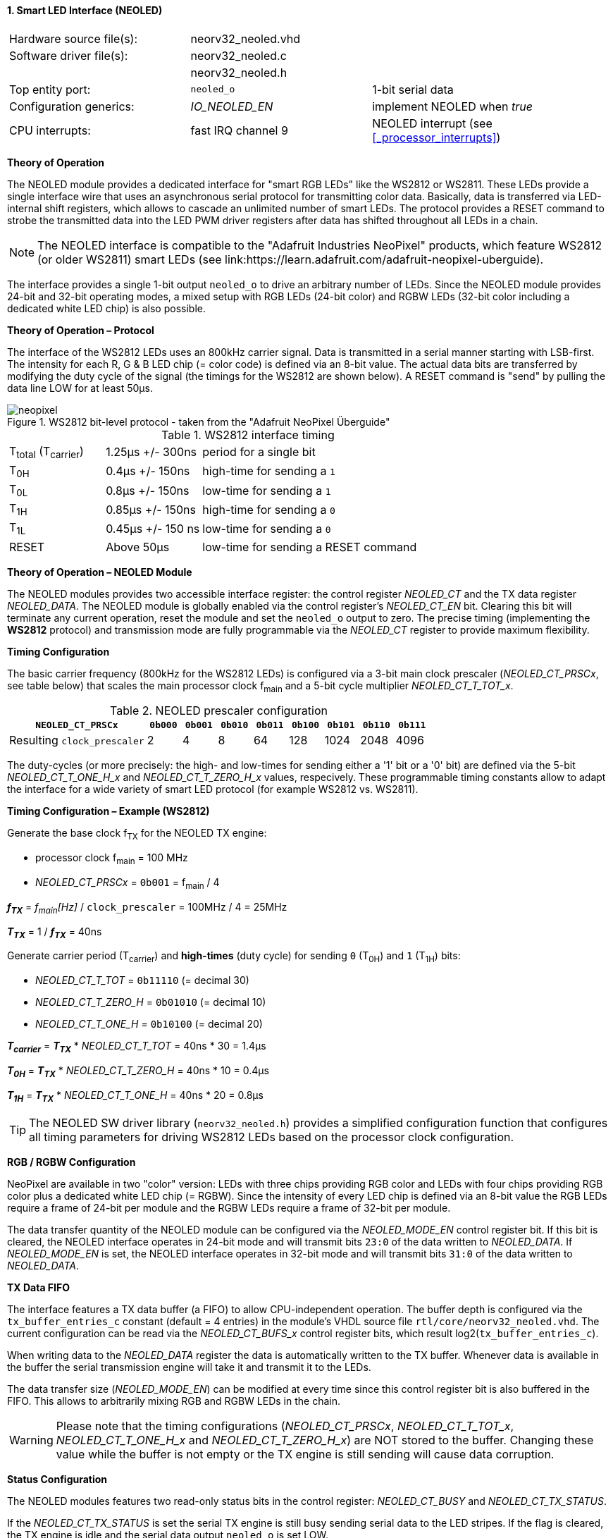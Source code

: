 <<<
:sectnums:
==== Smart LED Interface (NEOLED)

[cols="<3,<3,<4"]
[frame="topbot",grid="none"]
|=======================
| Hardware source file(s): | neorv32_neoled.vhd | 
| Software driver file(s): | neorv32_neoled.c |
|                          | neorv32_neoled.h |
| Top entity port:         | `neoled_o` | 1-bit serial data
| Configuration generics:  | _IO_NEOLED_EN_ | implement NEOLED when _true_
| CPU interrupts:          | fast IRQ channel 9 | NEOLED interrupt (see <<_processor_interrupts>>)
|=======================

**Theory of Operation**

The NEOLED module provides a dedicated interface for "smart RGB LEDs" like the WS2812 or WS2811.
These LEDs provide a single interface wire that uses an asynchronous serial protocol for transmitting color
data. Basically, data is transferred via LED-internal shift registers, which allows to cascade an unlimited
number of smart LEDs. The protocol provides a RESET command to strobe the transmitted data into the
LED PWM driver registers after data has shifted throughout all LEDs in a chain.

[NOTE]
The NEOLED interface is compatible to the "Adafruit Industries NeoPixel" products, which feature
WS2812 (or older WS2811) smart LEDs (see link:https://learn.adafruit.com/adafruit-neopixel-uberguide).

The interface provides a single 1-bit output `neoled_o` to drive an arbitrary number of LEDs. Since the
NEOLED module provides 24-bit and 32-bit operating modes, a mixed setup with RGB LEDs (24-bit color)
and RGBW LEDs (32-bit color including a dedicated white LED chip) is also possible.

**Theory of Operation – Protocol**

The interface of the WS2812 LEDs uses an 800kHz carrier signal. Data is transmitted in a serial manner
starting with LSB-first. The intensity for each R, G & B LED chip (= color code) is defined via an 8-bit
value. The actual data bits are transferred by modifying the duty cycle of the signal (the timings for the
WS2812 are shown below). A RESET command is "send" by pulling the data line LOW for at least 50μs.

.WS2812 bit-level protocol - taken from the "Adafruit NeoPixel Überguide"
image::neopixel.png[align=center]

.WS2812 interface timing
[cols="<2,<2,<6"]
[grid="all"]
|=======================
| T~total~ (T~carrier~) | 1.25μs +/- 300ns  | period for a single bit
| T~0H~                 | 0.4μs +/- 150ns   | high-time for sending a `1`
| T~0L~                 | 0.8μs +/- 150ns   | low-time for sending a `1`
| T~1H~                 | 0.85μs +/- 150ns  | high-time for sending a `0`
| T~1L~                 | 0.45μs +/- 150 ns | low-time for sending a `0`
| RESET                 | Above 50μs        | low-time for sending a RESET command
|=======================

**Theory of Operation – NEOLED Module**

The NEOLED modules provides two accessible interface register: the control register _NEOLED_CT_ and the
TX data register _NEOLED_DATA_. The NEOLED module is globally enabled via the control register's
_NEOLED_CT_EN_ bit. Clearing this bit will terminate any current operation, reset the module and
set the `neoled_o` output to zero. The precise timing (implementing the **WS2812** protocol) and transmission
mode are fully programmable via the _NEOLED_CT_ register to provide maximum flexibility.

**Timing Configuration**

The basic carrier frequency (800kHz for the WS2812 LEDs) is configured via a 3-bit main clock prescaler (_NEOLED_CT_PRSCx_, see table below)
that scales the main processor clock f~main~ and a 5-bit cycle multiplier _NEOLED_CT_T_TOT_x_.

.NEOLED prescaler configuration
[cols="<4,^1,^1,^1,^1,^1,^1,^1,^1"]
[options="header",grid="rows"]
|=======================
| **`NEOLED_CT_PRSCx`**       | `0b000` | `0b001` | `0b010` | `0b011` | `0b100` | `0b101` | `0b110` | `0b111`
| Resulting `clock_prescaler` |       2 |       4 |       8 |      64 |     128 |    1024 |    2048 |    4096
|=======================

The duty-cycles (or more precisely: the high- and low-times for sending either a '1' bit or a '0' bit) are
defined via the 5-bit _NEOLED_CT_T_ONE_H_x_ and _NEOLED_CT_T_ZERO_H_x_ values, respecively. These programmable
timing constants allow to adapt the interface for a wide variety of smart LED protocol (for example WS2812 vs.
WS2811).

**Timing Configuration – Example (WS2812)**

Generate the base clock f~TX~ for the NEOLED TX engine:

* processor clock f~main~ = 100 MHz
* _NEOLED_CT_PRSCx_ = `0b001` = f~main~ / 4

_**f~TX~**_ = _f~main~[Hz]_ / `clock_prescaler` = 100MHz / 4 = 25MHz

_**T~TX~**_ = 1 / _**f~TX~**_ = 40ns

Generate carrier period (T~carrier~) and *high-times* (duty cycle) for sending `0` (T~0H~) and `1` (T~1H~) bits:

* _NEOLED_CT_T_TOT_ = `0b11110` (= decimal 30)
* _NEOLED_CT_T_ZERO_H_ = `0b01010` (= decimal 10)
* _NEOLED_CT_T_ONE_H_ = `0b10100` (= decimal 20)

_**T~carrier~**_ = _**T~TX~**_ * _NEOLED_CT_T_TOT_ = 40ns * 30 = 1.4µs

_**T~0H~**_ = _**T~TX~**_ * _NEOLED_CT_T_ZERO_H_ = 40ns * 10 = 0.4µs

_**T~1H~**_ = _**T~TX~**_ * _NEOLED_CT_T_ONE_H_ = 40ns * 20 = 0.8µs

[TIP]
The NEOLED SW driver library (`neorv32_neoled.h`) provides a simplified configuration
function that configures all timing parameters for driving WS2812 LEDs based on the processor
clock configuration.

**RGB / RGBW Configuration**

NeoPixel are available in two "color" version: LEDs with three chips providing RGB color and LEDs with
four chips providing RGB color plus a dedicated white LED chip (= RGBW). Since the intensity of every
LED chip is defined via an 8-bit value the RGB LEDs require a frame of 24-bit per module and the RGBW
LEDs require a frame of 32-bit per module.

The data transfer quantity of the NEOLED module can be configured via the _NEOLED_MODE_EN_ control
register bit. If this bit is cleared, the NEOLED interface operates in 24-bit mode and will transmit bits `23:0` of
the data written to _NEOLED_DATA_. If _NEOLED_MODE_EN_ is set, the NEOLED interface operates in 32-bit
mode and will transmit bits `31:0` of the data written to _NEOLED_DATA_.

**TX Data FIFO**

The interface features a TX data buffer (a FIFO) to allow CPU-independent operation. The buffer depth
is configured via the `tx_buffer_entries_c` constant (default = 4 entries) in the module's VHDL source
file `rtl/core/neorv32_neoled.vhd`. The current configuration can be read via the _NEOLED_CT_BUFS_x_
control register bits, which result log2(`tx_buffer_entries_c`).

When writing data to the _NEOLED_DATA_ register the data is automatically written to the TX buffer. Whenever
data is available in the buffer the serial transmission engine will take it and transmit it to the LEDs.

The data transfer size (_NEOLED_MODE_EN_) can be modified at every time since this control register bit is also buffered
in the FIFO. This allows to arbitrarily mixing RGB and RGBW LEDs in the chain.

[WARNING]
Please note that the timing configurations (_NEOLED_CT_PRSCx_, _NEOLED_CT_T_TOT_x_,
_NEOLED_CT_T_ONE_H_x_ and _NEOLED_CT_T_ZERO_H_x_) are NOT stored to the buffer. Changing
these value while the buffer is not empty or the TX engine is still sending will cause data corruption.

**Status Configuration**

The NEOLED modules features two read-only status bits in the control register: _NEOLED_CT_BUSY_ and
_NEOLED_CT_TX_STATUS_.

If the _NEOLED_CT_TX_STATUS_ is set the serial TX engine is still busy sending serial data to the LED stripes.
If the flag is cleared, the TX engine is idle and the serial data output `neoled_o` is set LOW.

The _NEOLED_CT_BUSY_ flag provides a programmable option to check for the TX buffer state. The control
register's _NEOLED_CT_BSCON_ bit is used to configure the "meaning" of the _NEOLED_CT_BUSY_ flag. The
condition for sending an interrupt request (IRQ) to the CPU is also configured via the _NEOLED_CT_BSCON_
bit.

[cols="^5,^8,^8"]
[options="header",grid="all"]
|=======================
| _NEOLED_CT_BSCON_ | _NEOLED_CT_BUSY_ | Sending an IRQ when ...
| 0 | the busy flag will clear if there **IS at least one free entry** in the TX buffer | the IRQ will fire if **at least one entry GETS free** in the TX buffer
| 1 | the busy flag will clear if the **whole TX buffer IS empty** | the IRQ will fire if the **whole TX buffer GETS empty**
|=======================

When _NEOLED_CT_BSCON_ is set, the CPU can write up to `tx_buffer_entries_c` of new data words to
_NEOLED_DATA_ without checking the busy flag _NEOLED_CT_BUSY_. This highly relaxes time constraints for
sending a continuous data stream to the LEDs (as an idle time beyond 50μs will trigger the LED's a RESET
command).

<<<
.NEOLED register map
[cols="<4,<5,<9,^2,<9"]
[options="header",grid="all"]
|=======================
| Address | Name [C] | Bit(s), Name [C] | R/W | Function
.22+<| `0xffffffd8` .22+<| _NEOLED_CT_ <|`0` _NEOLED_CT_EN_         ^| r/w <| NEOLED enable
                                       <|`1` _NEOLED_CT_MODE_       ^| r/w <| data transfer size; `0`=24-bit; `1`=32-bit
                                       <|`2` _NEOLED_CT_BSCON_      ^| r/w <| busy flag / IRQ trigger configuration (see table above)
                                       <|`3` _NEOLED_CT_PRSC0_      ^| r/w <| 3-bit clock prescaler, bit 0
                                       <|`4` _NEOLED_CT_PRSC1_      ^| r/w <| 3-bit clock prescaler, bit 1
                                       <|`5` _NEOLED_CT_PRSC2_      ^| r/w <| 3-bit clock prescaler, bit 2
                                       <|`6` _NEOLED_CT_BUFS0_      ^| r/- .4+<| 4-bit log2(`tx_buffer_entries_c`)
                                       <|`7` _NEOLED_CT_BUFS1_      ^| r/- 
                                       <|`8` _NEOLED_CT_BUFS2_      ^| r/- 
                                       <|`9` _NEOLED_CT_BUFS3_      ^| r/- 
                                       <|`10` _NEOLED_CT_T_TOT_0_   ^| r/w .5+| 5-bit pulse clock ticks per total single-bit period (T~total~)
                                       <|`11` _NEOLED_CT_T_TOT_1_   ^| r/w 
                                       <|`12` _NEOLED_CT_T_TOT_2_   ^| r/w 
                                       <|`13` _NEOLED_CT_T_TOT_3_   ^| r/w 
                                       <|`14` _NEOLED_CT_T_TOT_4_   ^| r/w 
                                       <|`20` _NEOLED_CT_ONE_H_0_   ^| r/w .5+<| 5-bit pulse clock ticks per high-time for sending a one-bit (T~H1~)
                                       <|`21` _NEOLED_CT_ONE_H_1_   ^| r/w 
                                       <|`22` _NEOLED_CT_ONE_H_2_   ^| r/w 
                                       <|`23` _NEOLED_CT_ONE_H_3_   ^| r/w 
                                       <|`24` _NEOLED_CT_ONE_H_4_   ^| r/w 
                                       <|`30` _NEOLED_CT_TX_STATUS_ ^| r/- <| transmit engine busy when `1`
                                       <|`31` _NEOLED_CT_BUSY_      ^| r/- <| busy / buffer status flag; configured via _NEOLED_CT_BSCON_ (see table above)
| `0xffffffdc` | _NEOLED_DATA_         <|`31:0` / `23:0`            ^| -/w <| TX data (32-/24-bit)
|=======================

